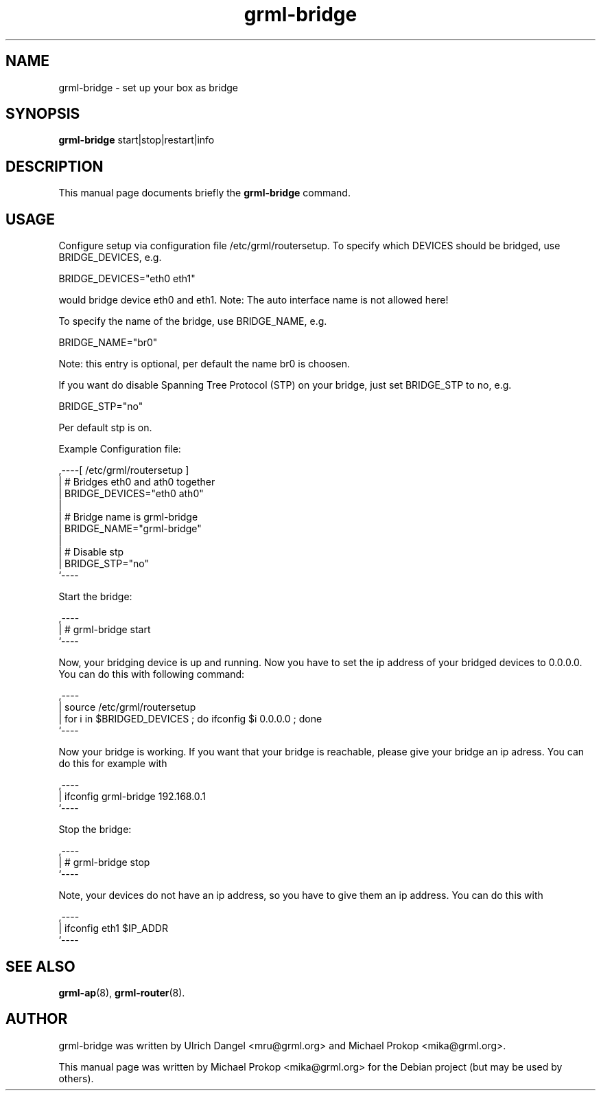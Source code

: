 .TH grml-bridge 8
.SH "NAME"
grml-bridge \- set up your box as bridge
.SH SYNOPSIS
.B grml-bridge
.RI " start|stop|restart|info "
.SH DESCRIPTION
This manual page documents briefly the
.B grml-bridge
command.
.SH USAGE
Configure setup via configuration file /etc/grml/routersetup.
To specify which DEVICES should be bridged, use BRIDGE_DEVICES, e.g.

  BRIDGE_DEVICES="eth0 eth1"

would bridge device eth0 and eth1. 
Note: The auto interface name is not allowed here!

To specify the name of the bridge, use BRIDGE_NAME, e.g.

  BRIDGE_NAME="br0"

Note: this entry is optional, per default the name br0 is choosen.

If you want do disable Spanning Tree Protocol (STP) on your bridge, just set BRIDGE_STP to no, e.g.

  BRIDGE_STP="no"

Per default stp is on.

Example Configuration file:

  ,----[ /etc/grml/routersetup ]
  | # Bridges eth0 and ath0 together
  | BRIDGE_DEVICES="eth0 ath0"
  |
  | # Bridge name is grml-bridge
  | BRIDGE_NAME="grml-bridge"
  |
  | # Disable stp
  | BRIDGE_STP="no"
  `----

Start the bridge:

  ,----
  | # grml-bridge start
  `----

Now, your bridging device is up and running. Now you have to set the ip address of
your bridged devices to 0.0.0.0. You can do this with following command:

  ,----
  | source /etc/grml/routersetup
  | for i in $BRIDGED_DEVICES ; do ifconfig $i 0.0.0.0 ; done
  `----

Now your bridge is working. If you want that your bridge is reachable, please
give your bridge an ip adress. You can do this for example with

  ,----
  | ifconfig grml-bridge 192.168.0.1
  `----

Stop the bridge:

  ,----
  | # grml-bridge stop
  `----

Note, your devices do not have an ip address, so you have to give them an ip address. You can do this with

  ,----
  | ifconfig eth1 $IP_ADDR
  `----

.SH SEE ALSO
.BR grml-ap (8),
.BR grml-router (8).
.SH AUTHOR
grml-bridge was written by Ulrich Dangel <mru@grml.org> and Michael Prokop <mika@grml.org>.
.PP
This manual page was written by Michael Prokop
<mika@grml.org> for the Debian project (but may be used by others).
